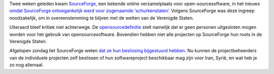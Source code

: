 .. title: Sourceforge en de blokkering van schurkenstaten
.. slug: node-104
.. date: 2010-02-09 09:00:01
.. tags: opensource,overheid
.. link:
.. description: 
.. type: text

Twee weken geleden kwam `SourceForge <http://sourceforge.net/>`__, een
bekende online verzamelplaats voor open-sourcesoftware, in het nieuws
`omdat SourceForge ontoegankelijk werd voor zogenaamde
‘schurkenstaten’ <http://techworld.nl/technologie/16394/sourceforge-sluit-schurkenstaten-af-van-open-source.html>`__.
Volgens SourceForge was deze ingreep noodzakelijk, om in overeenstemming
te blijven met de wetten van de Verenigde Staten.

Uiteraard bleef
kritiek niet achterwege. De
`opensourcedefinitie <http://www.free-soft.org/mirrors/www.opensource.org/docs/osd-dutch.php>`__
stelt namelijk dat er geen personen uitgesloten mogen worden voor het
gebruik van opensourcesoftware. Bovendien hebben niet alle projecten op
SourceForge hun roots in de Verenigde Staten.

Afgelopen zondag liet
SourceForge weten `dat ze hun beslissing bijgestuurd
hebben <http://techworld.nl/technologie/17213/sourceforge-heft-blokkade--schurkenstaten--op.html>`__.
Nu kunnen de projectbeheerders van de individuele projecten zelf
beslissen of hun softwareproject beschikbaar mag zijn voor Iran, Syrië,
en wat heb je zo nog allemaal.
